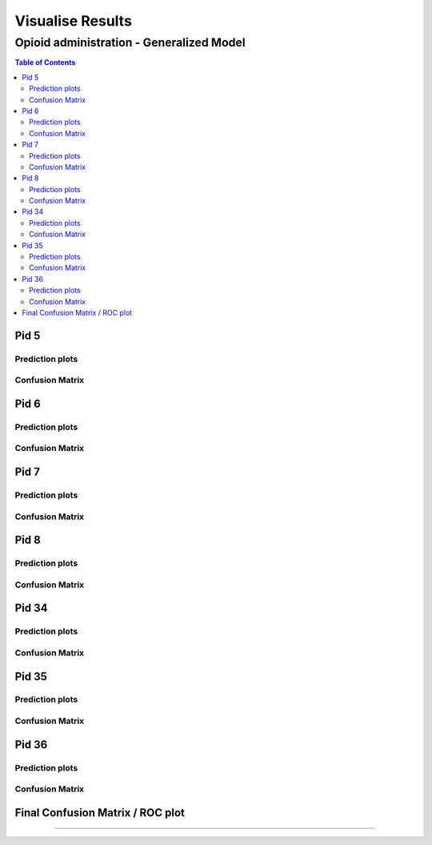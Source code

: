 ===================
Visualise Results
===================


------------------
Opioid administration - Generalized Model
------------------
.. contents:: Table of Contents
   :local:
   :depth: 2


Pid 5
===========

Prediction plots
--------------------------


.. image:: Generalized_model/pid5/5_0.png
	:align: right

.. image:: Generalized_model/pid5/5_1.png
	:align: right

.. image:: Generalized_model/pid5/5_2.png
	:align: right

.. image:: Generalized_model/pid5/5_3.png
	:align: right

.. image:: Generalized_model/pid5/5_4.png
	:align: right

.. image:: Generalized_model/pid5/5_5.png
	:align: right

.. image:: Generalized_model/pid5/5_6.png
	:align: right

.. image:: Generalized_model/pid5/5_7.png
	:align: right

.. image:: Generalized_model/pid5/5_8.png
	:align: right

Confusion Matrix
--------------------------

.. image:: Generalized_model/pid5/normalized_confusion_matrix.png
	:align: right


.. image:: Generalized_model/pid5/unnormalized_confusion_matrix.png
	:align: right

Pid 6
===========
Prediction plots
--------------------------


.. image:: Generalized_model/pid6/6_0.png
	:align: right

.. image:: Generalized_model/pid6/6_1.png
	:align: right

.. image:: Generalized_model/pid6/6_2.png
	:align: right

.. image:: Generalized_model/pid6/6_3.png
	:align: right

.. image:: Generalized_model/pid6/6_4.png
	:align: right

.. image:: Generalized_model/pid6/6_5.png
	:align: right


Confusion Matrix
--------------------------

.. image:: Generalized_model/pid6/normalized_confusion_matrix.png
	:align: right


.. image:: Generalized_model/pid6/unnormalized_confusion_matrix.png
	:align: right



Pid 7
===========
Prediction plots
--------------------------


.. image:: Generalized_model/pid7/7_0.png
	:align: right

.. image:: Generalized_model/pid7/7_1.png
	:align: right

.. image:: Generalized_model/pid7/7_2.png
	:align: right

.. image:: Generalized_model/pid7/7_3.png
	:align: right

.. image:: Generalized_model/pid7/7_4.png
	:align: right




Confusion Matrix
--------------------------

.. image:: Generalized_model/pid7/normalized_confusion_matrix.png
	:align: right


.. image:: Generalized_model/pid7/unnormalized_confusion_matrix.png
	:align: right



Pid 8
===========
Prediction plots
--------------------------


.. image:: Generalized_model/pid8/8_0.png
	:align: right

.. image:: Generalized_model/pid8/8_1.png
	:align: right

.. image:: Generalized_model/pid8/8_2.png
	:align: right

.. image:: Generalized_model/pid8/8_3.png
	:align: right

.. image:: Generalized_model/pid8/8_4.png
	:align: right




Confusion Matrix
--------------------------

.. image:: Generalized_model/pid8/normalized_confusion_matrix.png
	:align: right


.. image:: Generalized_model/pid8/unnormalized_confusion_matrix.png
	:align: right


Pid 34
===========
Prediction plots
--------------------------


.. image:: Generalized_model/pid34/34_0.png
	:align: right

.. image:: Generalized_model/pid34/34_1.png
	:align: right

.. image:: Generalized_model/pid34/34_2.png
	:align: right






Confusion Matrix
--------------------------

.. image:: Generalized_model/pid34/normalized_confusion_matrix.png
	:align: right


.. image:: Generalized_model/pid34/unnormalized_confusion_matrix.png
	:align: right


Pid 35
===========
Prediction plots
--------------------------


.. image:: Generalized_model/pid35/35_0.png
	:align: right

.. image:: Generalized_model/pid35/35_1.png
	:align: right

.. image:: Generalized_model/pid35/35_2.png
	:align: right






Confusion Matrix
--------------------------

.. image:: Generalized_model/pid35/normalized_confusion_matrix.png
	:align: right


.. image:: Generalized_model/pid35/unnormalized_confusion_matrix.png
	:align: right



Pid 36
===========
Prediction plots
--------------------------


.. image:: Generalized_model/pid36/36_0.png
	:align: right

.. image:: Generalized_model/pid36/36_1.png
	:align: right

.. image:: Generalized_model/pid36/36_2.png
	:align: right

.. image:: Generalized_model/pid36/36_3.png
	:align: right





Confusion Matrix
--------------------------

.. image:: Generalized_model/pid36/normalized_confusion_matrix.png
	:align: right


.. image:: Generalized_model/pid36/unnormalized_confusion_matrix.png
	:align: right



Final Confusion Matrix / ROC plot
===========


--------------------------

.. image:: Generalized_model/normalized_confusion_matrix.png
	:align: right


.. image:: Generalized_model/unnormalized_confusion_matrix.png
	:align: right



.. image:: Generalized_model/ROC_all.png
	:align: right